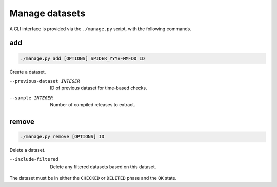 Manage datasets
===============

A CLI interface is provided via the ``./manage.py`` script, with the following commands.

.. _manage-add:

add
---

.. code-block:: bash

   ./manage.py add [OPTIONS] SPIDER_YYYY-MM-DD ID

Create a dataset.

--previous-dataset INTEGER  ID of previous dataset for time-based checks.
--sample INTEGER            Number of compiled releases to extract.

.. _manage-remove:

remove
------

.. code-block:: bash

   ./manage.py remove [OPTIONS] ID

Delete a dataset.

--include-filtered  Delete any filtered datasets based on this dataset.

The dataset must be in either the ``CHECKED`` or ``DELETED`` phase and the ``OK`` state.
